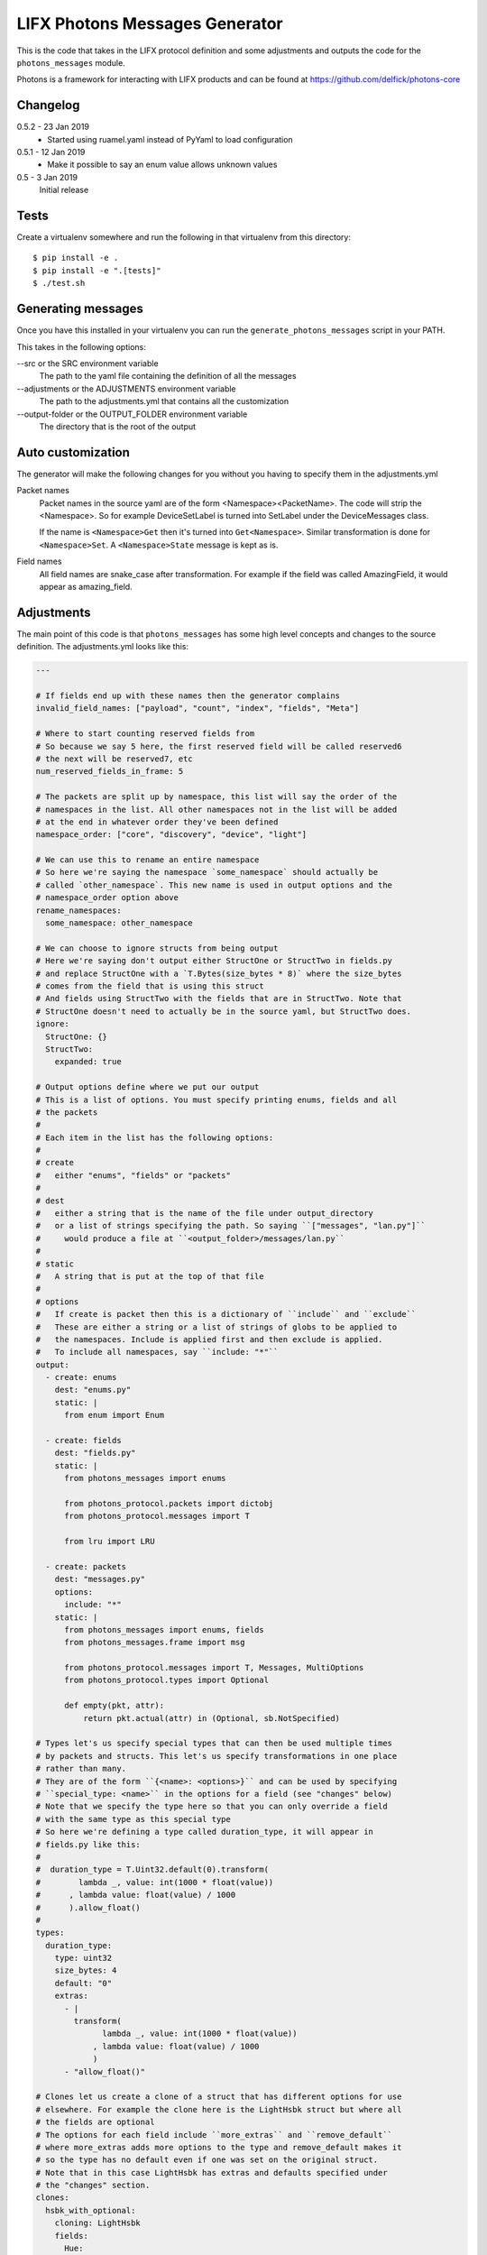 LIFX Photons Messages Generator
===============================

This is the code that takes in the LIFX protocol definition and some adjustments
and outputs the code for the ``photons_messages`` module.

Photons is a framework for interacting with LIFX products and can be found at
https://github.com/delfick/photons-core

Changelog
---------

0.5.2 - 23 Jan 2019
    * Started using ruamel.yaml instead of PyYaml to load configuration

0.5.1 - 12 Jan 2019
    * Make it possible to say an enum value allows unknown values

0.5 - 3 Jan 2019
    Initial release

Tests
-----

Create a virtualenv somewhere and run the following in that virtualenv from this
directory::

    $ pip install -e .
    $ pip install -e ".[tests]"
    $ ./test.sh

Generating messages
-------------------

Once you have this installed in your virtualenv you can run the
``generate_photons_messages`` script in your PATH.

This takes in the following options:

--src or the SRC environment variable
    The path to the yaml file containing the definition of all the messages

--adjustments or the ADJUSTMENTS environment variable
    The path to the adjustments.yml that contains all the customization

--output-folder or the OUTPUT_FOLDER environment variable
    The directory that is the root of the output

Auto customization
------------------

The generator will make the following changes for you without you having to
specify them in the adjustments.yml

Packet names
    Packet names in the source yaml are of the form <Namespace><PacketName>.
    The code will strip the <Namespace>. So for example DeviceSetLabel is turned
    into SetLabel under the DeviceMessages class.

    If the name is ``<Namespace>Get`` then it's turned into ``Get<Namespace>``.
    Similar transformation is done for ``<Namespace>Set``. A ``<Namespace>State``
    message is kept as is.

Field names
    All field names are snake_case after transformation. For example if the field
    was called AmazingField, it would appear as amazing_field.

Adjustments
-----------

The main point of this code is that ``photons_messages`` has some high level
concepts and changes to the source definition. The adjustments.yml looks like
this:

.. code-block:: yaml

    ---

    # If fields end up with these names then the generator complains
    invalid_field_names: ["payload", "count", "index", "fields", "Meta"]

    # Where to start counting reserved fields from
    # So because we say 5 here, the first reserved field will be called reserved6
    # the next will be reserved7, etc
    num_reserved_fields_in_frame: 5

    # The packets are split up by namespace, this list will say the order of the
    # namespaces in the list. All other namespaces not in the list will be added
    # at the end in whatever order they've been defined
    namespace_order: ["core", "discovery", "device", "light"]
    
    # We can use this to rename an entire namespace
    # So here we're saying the namespace `some_namespace` should actually be
    # called `other_namespace`. This new name is used in output options and the
    # namespace_order option above
    rename_namespaces:
      some_namespace: other_namespace
    
    # We can choose to ignore structs from being output
    # Here we're saying don't output either StructOne or StructTwo in fields.py
    # and replace StructOne with a `T.Bytes(size_bytes * 8)` where the size_bytes
    # comes from the field that is using this struct
    # And fields using StructTwo with the fields that are in StructTwo. Note that
    # StructOne doesn't need to actually be in the source yaml, but StructTwo does.
    ignore:
      StructOne: {}
      StructTwo:
        expanded: true
    
    # Output options define where we put our output
    # This is a list of options. You must specify printing enums, fields and all
    # the packets
    #
    # Each item in the list has the following options:
    #
    # create
    #   either "enums", "fields" or "packets"
    #
    # dest
    #   either a string that is the name of the file under output_directory
    #   or a list of strings specifying the path. So saying ``["messages", "lan.py"]``
    #     would produce a file at ``<output_folder>/messages/lan.py``
    #
    # static
    #   A string that is put at the top of that file
    #
    # options
    #   If create is packet then this is a dictionary of ``include`` and ``exclude``
    #   These are either a string or a list of strings of globs to be applied to
    #   the namespaces. Include is applied first and then exclude is applied.
    #   To include all namespaces, say ``include: "*"``
    output:
      - create: enums
        dest: "enums.py"
        static: |
          from enum import Enum
    
      - create: fields
        dest: "fields.py"
        static: |
          from photons_messages import enums
    
          from photons_protocol.packets import dictobj
          from photons_protocol.messages import T
    
          from lru import LRU
    
      - create: packets
        dest: "messages.py"
        options:
          include: "*"
        static: |
          from photons_messages import enums, fields
          from photons_messages.frame import msg
    
          from photons_protocol.messages import T, Messages, MultiOptions
          from photons_protocol.types import Optional
    
          def empty(pkt, attr):
              return pkt.actual(attr) in (Optional, sb.NotSpecified)
    
    # Types let's us specify special types that can then be used multiple times
    # by packets and structs. This let's us specify transformations in one place
    # rather than many.
    # They are of the form ``{<name>: <options>}`` and can be used by specifying
    # ``special_type: <name>`` in the options for a field (see "changes" below)
    # Note that we specify the type here so that you can only override a field
    # with the same type as this special type
    # So here we're defining a type called duration_type, it will appear in
    # fields.py like this:
    #   
    #  duration_type = T.Uint32.default(0).transform(
    #        lambda _, value: int(1000 * float(value))
    #      , lambda value: float(value) / 1000
    #      ).allow_float()
    #
    types:
      duration_type:
        type: uint32
        size_bytes: 4
        default: "0"
        extras:
          - |
            transform(
                  lambda _, value: int(1000 * float(value))
                , lambda value: float(value) / 1000
                )
          - "allow_float()"
    
    # Clones let us create a clone of a struct that has different options for use
    # elsewhere. For example the clone here is the LightHsbk struct but where all
    # the fields are optional
    # The options for each field include ``more_extras`` and ``remove_default``
    # where more_extras adds more options to the type and remove_default makes it
    # so the type has no default even if one was set on the original struct.
    # Note that in this case LightHsbk has extras and defaults specified under
    # the "changes" section.
    clones:
      hsbk_with_optional:
        cloning: LightHsbk
        fields:
          Hue:
            more_extras: ["optional()"]
          Saturation:
            more_extras: ["optional()"]
          Brightness:
            more_extras: ["optional()"]
          Kelvin:
            remove_default: true
            more_extras: ["optional()"]

      scaled_hue:
        ...

      scaled_to_65535:
        ...
    
    # The changes section lets us specify renames, different types, field renames
    # , namespace changes, many_options and using helper
    # Note that all names here are the original names in the source yaml
    # We are guaranteed that enums/structs/packets are all unique names and so
    # you don't need to specify what name is what type.
    changes:
      # First we're renaming LightHsbk as hsbk
      # Then we're saying that if it's used like ``[8]<LightHsbk>`` then we will
      # use the classname of Color and give it a cache amount of 8000
      # We also give special types to some fields. This produces:
      #
      #
      # hsbk = (
      #       ("hue", scaled_hue)
      #     , ("saturation", scaled_to_65535)
      #     , ("brightness", scaled_to_65535)
      #     , ("kelvin", T.Uint16.default(3500))
      #     )
      # 
      # class Color(dictobj.PacketSpec):
      #     fields = hsbk
      # Color.Meta.cache = LRU(8000)
      #
      # Then if anything uses many of these then they will say
      # ``T.Bytes(size_bytes * 8).many(lambda pkt: fields.Color)``
      #
      LightHsbk:
        rename: hsbk
        many_options:
          name: Color
          cache_amount: 8000
        fields:
          Hue:
            special_type: scaled_hue
          Saturation:
            special_type: scaled_to_65535
          Brightness:
            special_type: scaled_to_65535
          Kelvin:
            default: "3500"

      # Here we rename the enum DeviceService to Services
      DeviceService:
        rename: Services
    
      # Here we put the DeviceAcknowledgement packet in the "core" namespace
      DeviceAcknowledgement:
        namespace: core
    
      # Here we're saying the Label field on the DeviceSetLabel packet is a string
      # This only works for fields that are bytes and will output
      # ``T.String(size_bytes * 8)`` instead of ``T.Bytes(size_bytes * 8)``
      DeviceSetLabel:
        fields:
          Label:
            string_type: true
    
      # Here we're saying DeviceStateLabel has the same fields as DeviceSetLabel
      # And will output ``StateLabel = SetLabel.using(pkt_type)`` where
      # pkt_type is the pkt_type for DeviceStateLabel from the source yaml.
      # This will complain if the fields are infact not the same.
      DeviceStateLabel:
        using: DeviceSetLabel
    
      # Here we're saying that GetService is under the discovery namespace and
      # has a multi option of -1
      # So it will output:
      # 
      #  GetService = msg(2
      #      , multi = -1
      #      )
      #
      DeviceGetService:
        namespace: discovery
        multi: "-1"
    
      # Here we're renaming the Payload field on EchoRequest to be echoing
      # This is because payload is one of our fields we're not allowed to have.
      DeviceEchoRequest:
        fields:
          Payload:
            rename: echoing

      # Here we're giving the Version field a version_number() option
      # So it'll output
      #
      #   StateHostFirmware = msg(15
      #       , ("build", T.Uint64)
      #       , ("install", T.Uint64)
      #       , ("version", T.Uint32.version_number())
      #       )
      #
      DeviceStateHostFirmware:
        fields:
          Version:
            extras: ["version_number()"]
    
      # Here we give Duration the special type of duration_type
      # So it produces
      #
      #  SetColor = msg(102
      #      , ("reserved6", T.Reserved(8))
      #      , *fields.hsbk
      #      , ("duration", fields.duration_type)
      #      )
      #
      # Note that the *fields.hsbk means we are using the fields from hsbk here
      # inline.
      LightSetColor:
        rename: SetColor
        fields:
          Duration:
            special_type: duration_type
    
      # Here we use override_struct to use our hsbk_with_optional clone instead
      # of hsbk which is what would otherwise be used
      LightSetWaveformOptional:
        fields:
          Color:
            override_struct: hsbk_with_optional
    
      # Apply is an enum here (as defined in the source yaml) and so the code
      # will make sure the default we specify is a valid value from that enum.
      MultiZoneSetColorZones:
        fields:
          Apply:
            default: "APPLY"
    
      # We can split up a field into a value for each of the bits in that field
      # So let's say we have a packet called ExamplePacket with a field Flags
      # that is a uint8, then the following will produce:
      #
      #   ExamplePacket = msg(9001
      #     , ("option_one", T.Bool)
      #     , ("option_two", T.Bool)
      #     , ("option_three", T.Bool)
      #     , ("option_four", T.Bool)
      #     , ("option_five", T.Bool)
      #     , ("option_six", T.Bool)
      #     , ("option_seven", T.Bool)
      #     , ("option_eight", T.Bool)
      #     )
      #
      # Note that the number of options must match the number of bits for that
      # field.
      ExamplePacket:
        fields:
          Flags:
            bits:
              - OptionOne
              - OptionTwo
              - OptionThree
              - OptionFour
              - OptionFive
              - OptionSix
              - OptionSeven
              - OptionEight
